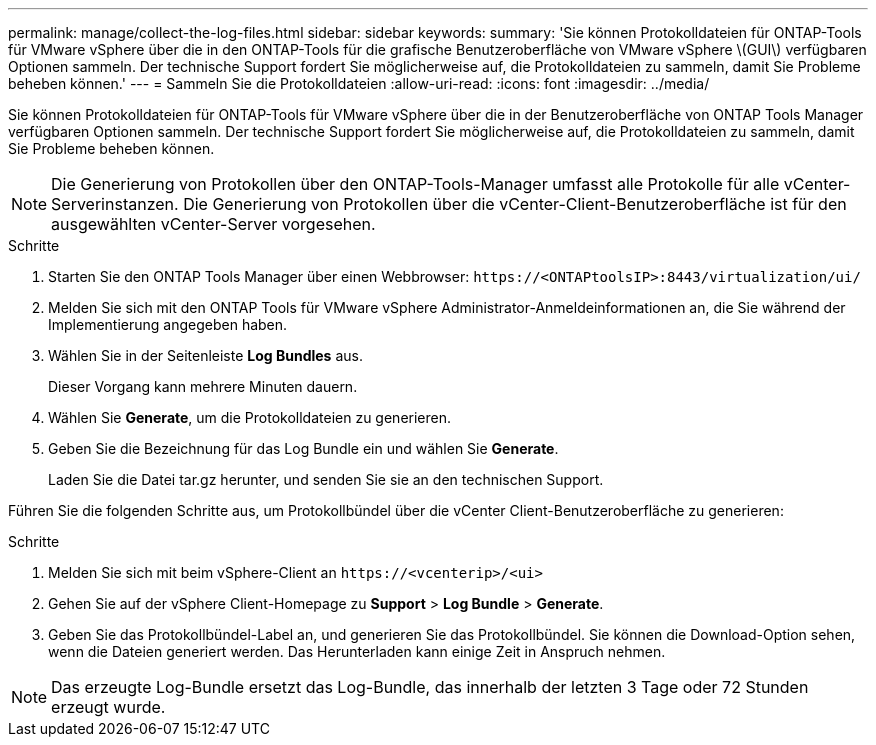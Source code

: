 ---
permalink: manage/collect-the-log-files.html 
sidebar: sidebar 
keywords:  
summary: 'Sie können Protokolldateien für ONTAP-Tools für VMware vSphere über die in den ONTAP-Tools für die grafische Benutzeroberfläche von VMware vSphere \(GUI\) verfügbaren Optionen sammeln. Der technische Support fordert Sie möglicherweise auf, die Protokolldateien zu sammeln, damit Sie Probleme beheben können.' 
---
= Sammeln Sie die Protokolldateien
:allow-uri-read: 
:icons: font
:imagesdir: ../media/


[role="lead"]
Sie können Protokolldateien für ONTAP-Tools für VMware vSphere über die in der Benutzeroberfläche von ONTAP Tools Manager verfügbaren Optionen sammeln. Der technische Support fordert Sie möglicherweise auf, die Protokolldateien zu sammeln, damit Sie Probleme beheben können.


NOTE: Die Generierung von Protokollen über den ONTAP-Tools-Manager umfasst alle Protokolle für alle vCenter-Serverinstanzen. Die Generierung von Protokollen über die vCenter-Client-Benutzeroberfläche ist für den ausgewählten vCenter-Server vorgesehen.

.Schritte
. Starten Sie den ONTAP Tools Manager über einen Webbrowser: `\https://<ONTAPtoolsIP>:8443/virtualization/ui/`
. Melden Sie sich mit den ONTAP Tools für VMware vSphere Administrator-Anmeldeinformationen an, die Sie während der Implementierung angegeben haben.
. Wählen Sie in der Seitenleiste *Log Bundles* aus.
+
Dieser Vorgang kann mehrere Minuten dauern.

. Wählen Sie *Generate*, um die Protokolldateien zu generieren.
. Geben Sie die Bezeichnung für das Log Bundle ein und wählen Sie *Generate*.
+
Laden Sie die Datei tar.gz herunter, und senden Sie sie an den technischen Support.



Führen Sie die folgenden Schritte aus, um Protokollbündel über die vCenter Client-Benutzeroberfläche zu generieren:

.Schritte
. Melden Sie sich mit beim vSphere-Client an `\https://<vcenterip>/<ui>`
. Gehen Sie auf der vSphere Client-Homepage zu *Support* > *Log Bundle* > *Generate*.
. Geben Sie das Protokollbündel-Label an, und generieren Sie das Protokollbündel.
Sie können die Download-Option sehen, wenn die Dateien generiert werden. Das Herunterladen kann einige Zeit in Anspruch nehmen.



NOTE: Das erzeugte Log-Bundle ersetzt das Log-Bundle, das innerhalb der letzten 3 Tage oder 72 Stunden erzeugt wurde.
